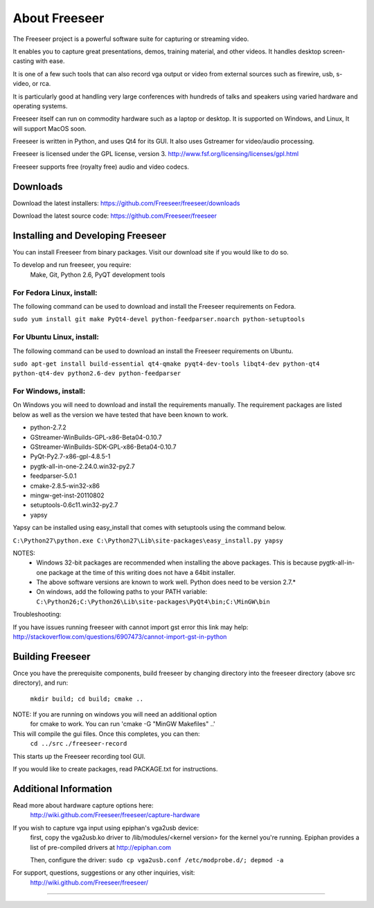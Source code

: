 ==============
About Freeseer
==============

The Freeseer project is a powerful software suite for capturing or
streaming video. 

It enables you to capture great presentations, demos, training material, 
and other videos. It handles desktop screen-casting with ease.
 
It is one of a few such tools that can also record vga output or video
from external sources such as firewire, usb, s-video, or rca.

It is particularly good at handling very large conferences with hundreds 
of talks and speakers using varied hardware and operating systems.

Freeseer itself can run on commodity hardware such as a laptop or desktop.
It is supported on Windows, and Linux, It will support MacOS soon.
 
Freeseer is written in Python, and uses Qt4 for its
GUI. It also uses Gstreamer for video/audio processing.

Freeseer is licensed under the GPL license, version 3.
http://www.fsf.org/licensing/licenses/gpl.html

Freeseer supports free (royalty free) audio and video codecs.

---------
Downloads
---------

Download the latest installers: https://github.com/Freeseer/freeseer/downloads

Download the latest source code: https://github.com/Freeseer/freeseer

----------------------------------
Installing and Developing Freeseer
----------------------------------

You can install Freeseer from binary packages. Visit our download site
if you would like to do so.

To develop and run freeseer, you require:
    Make, Git, Python 2.6, PyQT development tools


^^^^^^^^^^^^^^^^^^^^^^^^^^
For Fedora Linux, install:
^^^^^^^^^^^^^^^^^^^^^^^^^^
The following command can be used to download and install the Freeseer requirements
on Fedora.

``sudo yum install git make PyQt4-devel python-feedparser.noarch python-setuptools``    

^^^^^^^^^^^^^^^^^^^^^^^^^^
For Ubuntu Linux, install:
^^^^^^^^^^^^^^^^^^^^^^^^^^
The following command can be used to download an install the Freeseer requirements
on Ubuntu.

``sudo apt-get install build-essential qt4-qmake pyqt4-dev-tools 
libqt4-dev python-qt4 python-qt4-dev python2.6-dev python-feedparser``

^^^^^^^^^^^^^^^^^^^^^
For Windows, install: 
^^^^^^^^^^^^^^^^^^^^^
On Windows you will need to download and install the requirements manually. The
requirement packages are listed below as well as the version we have tested
that have been known to work. 

* python-2.7.2
* GStreamer-WinBuilds-GPL-x86-Beta04-0.10.7
* GStreamer-WinBuilds-SDK-GPL-x86-Beta04-0.10.7 
* PyQt-Py2.7-x86-gpl-4.8.5-1
* pygtk-all-in-one-2.24.0.win32-py2.7 
* feedparser-5.0.1 
* cmake-2.8.5-win32-x86
* mingw-get-inst-20110802
* setuptools-0.6c11.win32-py2.7
* yapsy
    
Yapsy can be installed using easy_install that comes with setuptools using the 
command below.
    
``C:\Python27\python.exe C:\Python27\Lib\site-packages\easy_install.py yapsy``
    
NOTES:
    * Windows 32-bit packages are recommended when installing the above packages.
      This is because pygtk-all-in-one package at the time of this writing does
      not have a 64bit installer.
    * The above software versions are known to work well. Python does need to be version 2.7.*
    * On windows, add the following paths to your PATH variable:
      ``C:\Python26;C:\Python26\Lib\site-packages\PyQt4\bin;C:\MinGW\bin``
          
Troubleshooting:

If you have issues running freeseer with cannot import gst error this link may help:
http://stackoverflow.com/questions/6907473/cannot-import-gst-in-python

-----------------
Building Freeseer
-----------------

Once you have the prerequisite components, build freeseer by changing
directory into the freeseer directory (above src directory), and run:
    ``mkdir build; cd build; cmake ..``

NOTE: If you are running on windows you will need an additional option
      for cmake to work. You can run 'cmake -G "MinGW Makefiles" ..'

This will compile the gui files. Once this completes, you can then:
    ``cd ../src``
    ``./freeseer-record``

This starts up the Freeseer recording tool GUI.

If you would like to create packages, read PACKAGE.txt for instructions.

----------------------
Additional Information
----------------------

Read more about hardware capture options here: 
    http://wiki.github.com/Freeseer/freeseer/capture-hardware

If you wish to capture vga input using epiphan's vga2usb device:
    first, copy the vga2usb.ko driver to /lib/modules/<kernel version>
    for the kernel you're running. Epiphan provides a list of pre-compiled
    drivers at http://epiphan.com

    Then, configure the driver:
    ``sudo cp vga2usb.conf /etc/modprobe.d/; depmod -a``

For support, questions, suggestions or any other inquiries, visit:
    http://wiki.github.com/Freeseer/freeseer/
  
==========================================================================
